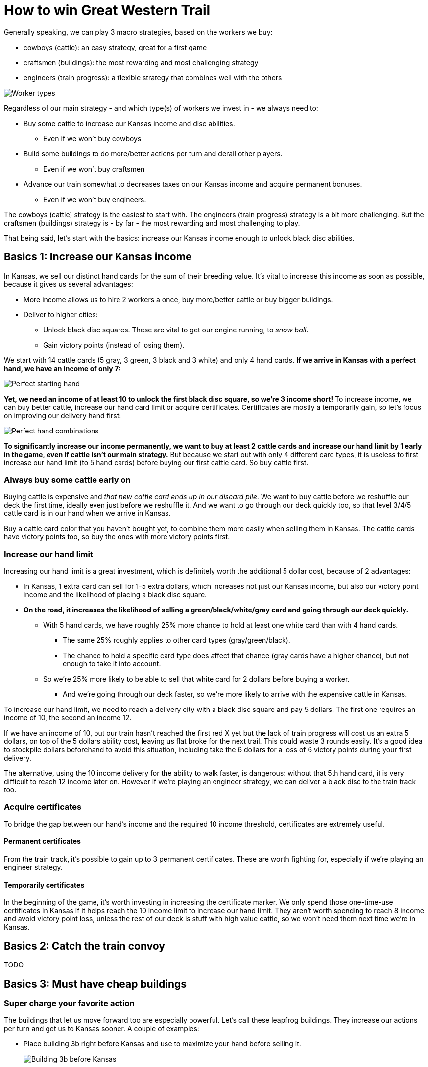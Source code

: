 = How to win Great Western Trail
:awestruct-game_id: greatwesterntrail
:awestruct-layout: boardGameBase

Generally speaking, we can play 3 macro strategies, based on the workers we buy:

* cowboys (cattle): an easy strategy, great for a first game
* craftsmen (buildings): the most rewarding and most challenging strategy
* engineers (train progress): a flexible strategy that combines well with the others

image::workerTypes.png[Worker types]

Regardless of our main strategy - and which type(s) of workers we invest in - we always need to:

* Buy some cattle to increase our Kansas income and disc abilities.
** Even if we won't buy cowboys
* Build some buildings to do more/better actions per turn and derail other players.
** Even if we won't buy craftsmen
* Advance our train somewhat to decreases taxes on our Kansas income
and acquire permanent bonuses.
** Even if we won't buy engineers.

The cowboys (cattle) strategy is the easiest to start with.
The engineers (train progress) strategy is a bit more challenging.
But the craftsmen (buildings) strategy is - by far - the most rewarding and most challenging to play.

That being said, let's start with the basics:
increase our Kansas income enough to unlock black disc abilities.


== Basics 1: Increase our Kansas income

In Kansas, we sell our distinct hand cards for the sum of their breeding value.
It's vital to increase this income as soon as possible, because it gives us several advantages:

* More income allows us to hire 2 workers a once, buy more/better cattle or buy bigger buildings.
* Deliver to higher cities:
** Unlock black disc squares. These are vital to get our engine running, to _snow ball_.
** Gain victory points (instead of losing them).

We start with 14 cattle cards (5 gray, 3 green, 3 black and 3 white) and only 4 hand cards.
*If we arrive in Kansas with a perfect hand, we have an income of only 7:*

image::perfectStartingHand.png[Perfect starting hand]

*Yet, we need an income of at least 10 to unlock the first black disc square, so we're 3 income short!*
To increase income, we can buy better cattle, increase our hand card limit or acquire certificates.
Certificates are mostly a temporarily gain, so let's focus on improving our delivery hand first:

image::handCardCombinations.png[Perfect hand combinations]

*To significantly increase our income permanently,
we want to buy at least 2 cattle cards and increase our hand limit by 1 early in the game,
even if cattle isn't our main strategy.*
But because we start out with only 4 different card types,
it is useless to first increase our hand limit (to 5 hand cards)
before buying our first cattle card. So buy cattle first.


=== Always buy some cattle early on

Buying cattle is expensive and _that new cattle card ends up in our discard pile_.
We want to buy cattle before we reshuffle our deck the first time,
ideally even just before we reshuffle it.
And we want to go through our deck quickly too,
so that level 3/4/5 cattle card is in our hand when we arrive in Kansas.

Buy a cattle card color that you haven't bought yet,
to combine them more easily when selling them in Kansas.
The cattle cards have victory points too, so buy the ones with more victory points first.


=== Increase our hand limit

Increasing our hand limit is a great investment,
which is definitely worth the additional 5 dollar cost,
because of 2 advantages:

* In Kansas, 1 extra card can sell for 1-5 extra dollars,
which increases not just our Kansas income, but also our victory point income
and the likelihood of placing a black disc square.

* *On the road, it increases the likelihood of selling a green/black/white/gray card
and going through our deck quickly.*
** With 5 hand cards, we have roughly 25% more chance to hold at least one white card than with 4 hand cards.
*** The same 25% roughly applies to other card types (gray/green/black).
*** The chance to hold a specific card type does affect that chance (gray cards have a higher chance),
but not enough to take it into account.
** So we're 25% more likely to be able to sell that white card for 2 dollars before buying a worker.
*** And we're going through our deck faster, so we're more likely to arrive with the expensive cattle in Kansas.

To increase our hand limit, we need to reach a delivery city with a black disc square and pay 5 dollars.
The first one requires an income of 10, the second an income 12.

If we have an income of 10, but our train hasn't reached the first red X yet
but the lack of train progress will cost us an extra 5 dollars, on top of the 5 dollars ability cost,
leaving us flat broke for the next trail. This could waste 3 rounds easily.
It's a good idea to stockpile dollars beforehand to avoid this situation,
including take the 6 dollars for a loss of 6 victory points during your first delivery.

The alternative, using the 10 income delivery for the ability to walk faster, is dangerous:
without that 5th hand card, it is very difficult to reach 12 income later on.
However if we're playing an engineer strategy, we can deliver a black disc to the train track too.


=== Acquire certificates

To bridge the gap between our hand's income and the required 10 income threshold,
certificates are extremely useful.

==== Permanent certificates

From the train track, it's possible to gain up to 3 permanent certificates.
These are worth fighting for, especially if we're playing an engineer strategy.

==== Temporarily certificates

In the beginning of the game, it's worth investing in increasing the certificate marker.
We only spend those one-time-use certificates in Kansas
if it helps reach the 10 income limit to increase our hand limit.
They aren't worth spending to reach 8 income and avoid victory point loss,
unless the rest of our deck is stuff with high value cattle,
so we won't need them next time we're in Kansas.


== Basics 2: Catch the train convoy

TODO


== Basics 3: Must have cheap buildings

=== Super charge your favorite action

The buildings that let us move forward too are especially powerful.
Let's call these leapfrog buildings.
They increase our actions per turn and get us to Kansas sooner.
A couple of examples:

* Place building 3b right before Kansas and use to maximize your hand before selling it.
+
image::building3bBeforeKansas.png[Building 3b before Kansas]

* Place building 3a right before an expensive neutral action.
+
image::building3a.png[Building 3a]

There is a finesse to doing this right:

* First identify a location to land on every trail.
** Great candidates are the hire employees building, the construct building and Kansas.
* Then place your leapfrog building the number of steps it jumps before it.
** Count empty spaces as if they're filled up already, because that will happen soon enough.


=== Tax the safe road

Most players believe in building the tax building 1a or 1b as soon as possible.

TODO

=== Clear hazard tiles to avoid taxation

TODO

== Strategies


=== The cost of not playing a strategy

TODO

== Strategy 1: cowboys

TODO


== Strategy 2: engineers

TODO


== Strategy 3: craftsmen

TODO


== Hybrid strategies

TODO
